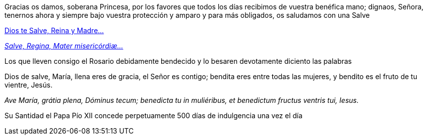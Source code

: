 [.text-justify]
Gracias os damos, soberana Princesa, por los favores que todos los días recibimos de vuestra benéfica mano; dignaos, Señora, tenernos ahora 
y siempre bajo vuestra protección y amparo y para más obligados, os saludamos con una Salve

[.text-center]
<<salve-regina, Dios te Salve, Reina y Madre...>>
[.text-center]
<<salve-regina,_Salve, Regina, Mater mi­se­ri­córdiæ..._>>

[.text-justify]
Los que lleven consigo el Rosario debidamente bendecido y lo besaren devotamente diciento las palabras

[.text-center]
Dios de salve, María, llena eres de gracia, el Señor es contigo; bendita eres entre todas las mujeres, 
y bendito es el fruto de tu vientre, Jesús.
[.text-center]
_Ave María, grátia plena, Dóminus tecum; benedicta tu in muliéribus, et benedictum fructus ventris tui, Iesus._

[.text-justify]
Su Santidad el Papa Pío XII concede perpetuamente 500 días de indulgencia una vez el día